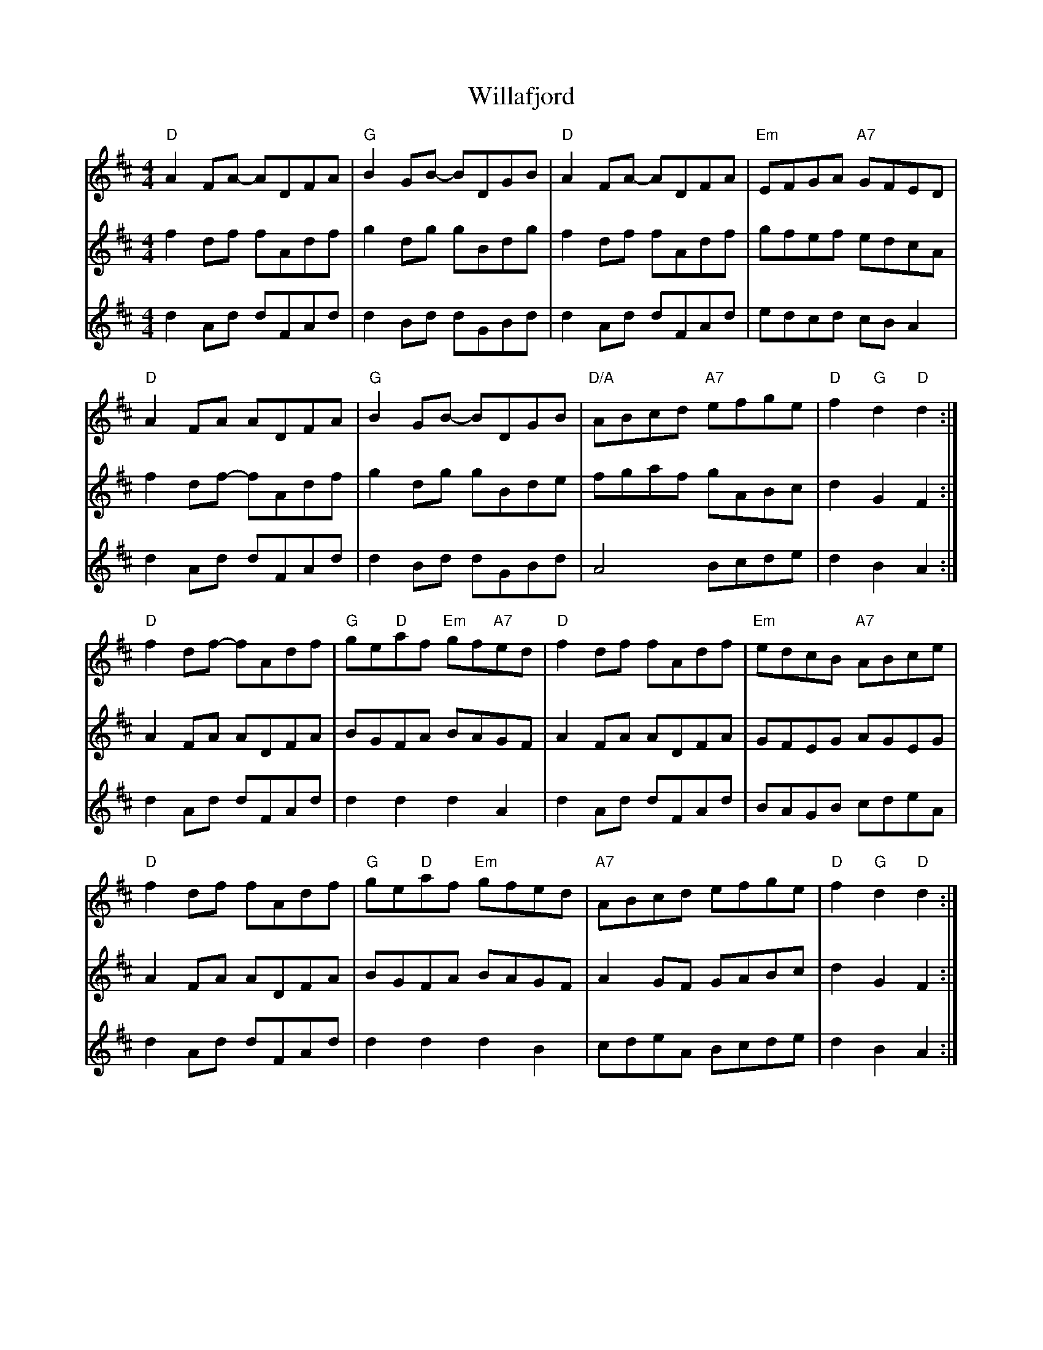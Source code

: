 X: 42926
T: Willafjord
R: reel
M: 4/4
K: Dmajor
V:1
"D"A2FA- ADFA|"G"B2GB- BDGB|"D"A2FA- ADFA|"Em"EFGA "A7"GFED|
V:2
f2 df fAdf|g2 dg gBdg|f2 df fAdf|gfef edcA|
V:3
d2 Ad dFAd|d2 Bd dGBd|d2 Ad dFAd|edcd cB A2|
V:1
"D"A2 FA ADFA|"G"B2 GB- BDGB|"D/A"ABcd "A7"efge|"D"f2 "G"d2 "D"d2:|
V:2
f2 df- fAdf|g2 dg gBde|fgaf gABc|d2 G2 F2:|
V:3
d2 Ad dFAd|d2 Bd dGBd|A4 Bcde|d2 B2 A2:|
V:1
"D"f2 df- fAdf|"G"ge"D"af "Em"gf"A7"ed|"D"f2 df fAdf|"Em"edcB "A7"ABce|
V:2
A2 FA ADFA|BGFA BAGF|A2 FA ADFA|GFEG AGEG|
V:3
d2 Ad dFAd|d2 d2 d2 A2|d2 Ad dFAd|BAGB cdeA|
V:1
"D"f2 df fAdf|"G"ge"D"af "Em"gfed|"A7"ABcd efge|"D"f2 "G"d2 "D"d2:|
V:2
A2 FA ADFA|BGFA BAGF|A2 GF GABc|d2 G2 F2:|
V:3
d2 Ad dFAd|d2 d2 d2 B2|cdeA Bcde|d2 B2 A2:|

